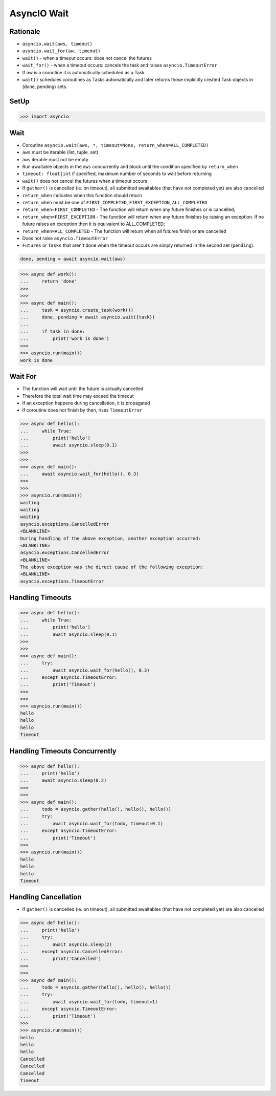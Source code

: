 AsyncIO Wait
============


Rationale
---------
* ``asyncio.wait(aws, timeout)``
* ``asyncio.wait_for(aw, timeout)``
* ``wait()`` - when a timeout occurs: does not cancel the futures
* ``wait_for()`` - when a timeout occurs: cancels the task and raises ``asyncio.TimeoutError``
* If aw is a coroutine it is automatically scheduled as a Task
* ``wait()`` schedules coroutines as Tasks automatically and later returns those implicitly created Task objects in (done, pending) sets.


SetUp
-----
>>> import asyncio


Wait
----
* Coroutine ``asyncio.wait(aws, *, timeout=None, return_when=ALL_COMPLETED)``
* ``aws`` must be iterable (list, tuple, set)
* ``aws`` iterable must not be empty
* Run awaitable objects in the ``aws`` concurrently and block until the condition specified by ``return_when``
* ``timeout: float|int`` if specified, maximum number of seconds to wait before returning
* ``wait()`` does not cancel the futures when a timeout occurs
* If ``gather()`` is cancelled (ie. on timeout), all submitted awaitables (that have not completed yet) are also cancelled
* ``return_when`` indicates when this function should return
* ``return_when`` must be one of ``FIRST_COMPLETED``, ``FIRST_EXCEPTION``, ``ALL_COMPLETED``
* ``return_when=FIRST_COMPLETED`` - The function will return when any future finishes or is cancelled;
* ``return_when=FIRST_EXCEPTION`` - The function will return when any future finishes by raising an exception. If no future raises an exception then it is equivalent to ALL_COMPLETED;
* ``return_when=ALL_COMPLETED`` - The function will return when all futures finish or are cancelled
* Does not raise ``asyncio.TimeoutError``
* ``Futures`` or ``Tasks`` that aren't done when the timeout occurs are simply returned in the second set (``pending``).

.. code-block:: python

    done, pending = await asyncio.wait(aws)


>>> async def work():
...     return 'done'
>>>
>>>
>>> async def main():
...     task = asyncio.create_task(work())
...     done, pending = await asyncio.wait({task})
...
...     if task in done:
...         print('work is done')
>>>
>>> asyncio.run(main())
work is done


Wait For
--------
* The function will wait until the future is actually cancelled
* Therefore the total wait time may exceed the timeout
* If an exception happens during cancellation, it is propagated
* If coroutine does not finish by then, rises ``TimeoutError``

>>> async def hello():
...     while True:
...         print('hello')
...         await asyncio.sleep(0.1)
>>>
>>>
>>> async def main():
...     await asyncio.wait_for(hello(), 0.3)
>>>
>>>
>>> asyncio.run(main())
waiting
waiting
waiting
asyncio.exceptions.CancelledError
<BLANKLINE>
During handling of the above exception, another exception occurred:
<BLANKLINE>
asyncio.exceptions.CancelledError
<BLANKLINE>
The above exception was the direct cause of the following exception:
<BLANKLINE>
asyncio.exceptions.TimeoutError


Handling Timeouts
-----------------
>>> async def hello():
...     while True:
...         print('hello')
...         await asyncio.sleep(0.1)
>>>
>>>
>>> async def main():
...     try:
...         await asyncio.wait_for(hello(), 0.3)
...     except asyncio.TimeoutError:
...         print('Timeout')
>>>
>>>
>>> asyncio.run(main())
hello
hello
hello
Timeout


Handling Timeouts Concurrently
------------------------------
>>> async def hello():
...     print('hello')
...     await asyncio.sleep(0.2)
>>>
>>>
>>> async def main():
...     todo = asyncio.gather(hello(), hello(), hello())
...     try:
...         await asyncio.wait_for(todo, timeout=0.1)
...     except asyncio.TimeoutError:
...         print('Timeout')
>>>
>>> asyncio.run(main())
hello
hello
hello
Timeout


Handling Cancellation
---------------------
* If ``gather()`` is cancelled (ie. on timeout), all submitted awaitables (that have not completed yet) are also cancelled

>>> async def hello():
...     print('hello')
...     try:
...         await asyncio.sleep(2)
...     except asyncio.CancelledError:
...         print('Cancelled')
>>>
>>>
>>> async def main():
...     todo = asyncio.gather(hello(), hello(), hello())
...     try:
...         await asyncio.wait_for(todo, timeout=1)
...     except asyncio.TimeoutError:
...         print('Timeout')
>>>
>>> asyncio.run(main())
hello
hello
hello
Cancelled
Cancelled
Cancelled
Timeout
